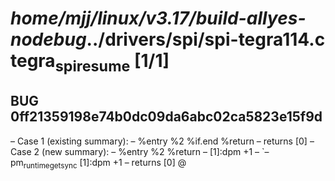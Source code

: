 #+TODO: TODO CHECK | BUG DUP
* /home/mjj/linux/v3.17/build-allyes-nodebug/../drivers/spi/spi-tegra114.c tegra_spi_resume [1/1]
** BUG 0ff21359198e74b0dc09da6abc02ca5823e15f9d
   -- Case 1 (existing summary):
   --     %entry %2 %if.end %return
   --         returns [0]
   -- Case 2 (new summary):
   --     %entry %2 %return
   --         [1]:dpm +1
   --         `-- pm_runtime_get_sync [1]:dpm +1
   --         returns [0]
   @
